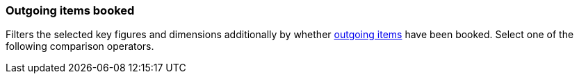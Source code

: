 === Outgoing items booked

Filters the selected key figures and dimensions additionally by whether xref:stock-management:outgoing-items.adoc#[outgoing items] have been booked. Select one of the following comparison operators.
